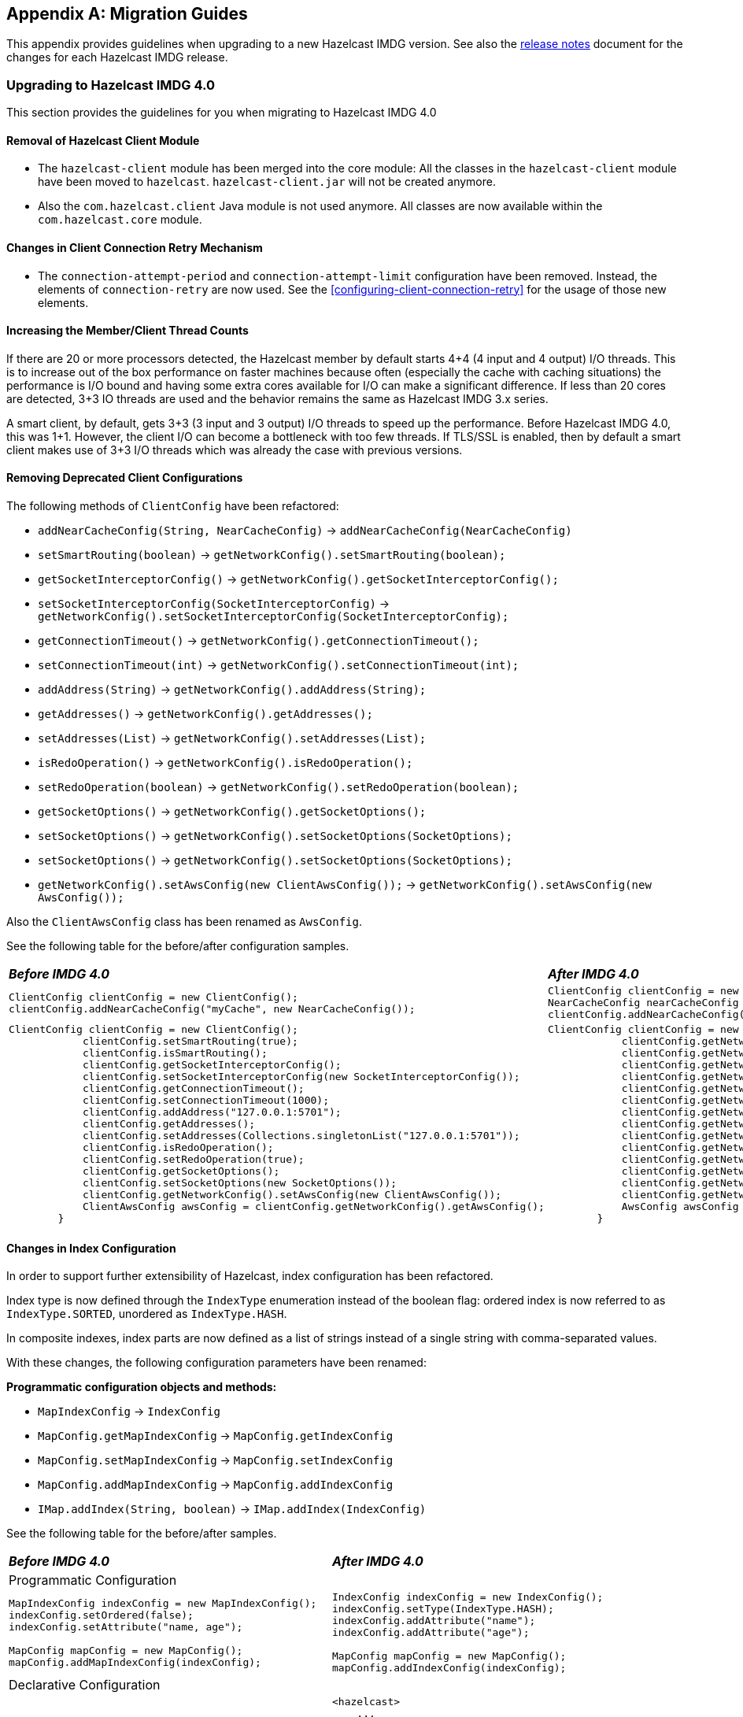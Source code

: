 
[appendix]
== Migration Guides

This appendix provides guidelines when upgrading to a new Hazelcast IMDG version.
See also the link:https://docs.hazelcast.org/docs/rn/index.html[release notes^] document
for the changes for each Hazelcast IMDG release.

=== Upgrading to Hazelcast IMDG 4.0

This section provides the guidelines for you
when migrating to Hazelcast IMDG 4.0

==== Removal of Hazelcast Client Module

* The `hazelcast-client` module has been merged into the core module: All the classes
in the `hazelcast-client` module have been moved to `hazelcast`.
`hazelcast-client.jar` will not be created anymore.
* Also the `com.hazelcast.client` Java module is not used anymore. All classes
are now available within the `com.hazelcast.core` module.

==== Changes in Client Connection Retry Mechanism

* The `connection-attempt-period` and `connection-attempt-limit`
configuration have been removed. Instead, the elements of
`connection-retry` are now used. See the <<configuring-client-connection-retry>>
for the usage of those new elements.

==== Increasing the Member/Client Thread Counts

If there are 20 or more processors detected, the Hazelcast member
by default starts 4+4 (4 input and 4 output) I/O threads.
This is to increase out of the box performance on faster machines
because often (especially the cache with
caching situations) the performance is I/O bound and
having some extra cores available for I/O can make a significant
difference. If less than 20 cores are detected, 3+3 IO threads are used
and the behavior remains the same as Hazelcast IMDG 3.x series.

A smart client, by default, gets 3+3 (3 input and 3 output) I/O threads to
speed up the performance. Before Hazelcast IMDG 4.0, this was
1+1. However, the client I/O can become a bottleneck with too few threads.
If TLS/SSL is enabled, then by default a smart client
makes use of 3+3 I/O threads which was already the case with previous versions.

==== Removing Deprecated Client Configurations

The following methods of `ClientConfig` have been refactored:

* `addNearCacheConfig(String, NearCacheConfig)` -> `addNearCacheConfig(NearCacheConfig)`
* `setSmartRouting(boolean)` -> `getNetworkConfig().setSmartRouting(boolean);`
* `getSocketInterceptorConfig()` -> `getNetworkConfig().getSocketInterceptorConfig();`
* `setSocketInterceptorConfig(SocketInterceptorConfig)` -> `getNetworkConfig().setSocketInterceptorConfig(SocketInterceptorConfig);`
* `getConnectionTimeout()` -> `getNetworkConfig().getConnectionTimeout();`
* `setConnectionTimeout(int)` -> `getNetworkConfig().setConnectionTimeout(int);`
* `addAddress(String)` -> `getNetworkConfig().addAddress(String);`
* `getAddresses()` -> `getNetworkConfig().getAddresses();`
* `setAddresses(List)` -> `getNetworkConfig().setAddresses(List);`
* `isRedoOperation()` -> `getNetworkConfig().isRedoOperation();`
* `setRedoOperation(boolean)` -> `getNetworkConfig().setRedoOperation(boolean);`
* `getSocketOptions()` -> `getNetworkConfig().getSocketOptions();`
* `setSocketOptions()` -> `getNetworkConfig().setSocketOptions(SocketOptions);`
* `setSocketOptions()` -> `getNetworkConfig().setSocketOptions(SocketOptions);`
* `getNetworkConfig().setAwsConfig(new ClientAwsConfig());` -> `getNetworkConfig().setAwsConfig(new AwsConfig());`

Also the `ClientAwsConfig` class has been renamed as `AwsConfig`.

See the following table for the before/after configuration samples.

[cols="1a,1a"]
|===

| *_Before IMDG 4.0_* | *_After IMDG 4.0_*

|

[source,java,options="nowrap"]
----
ClientConfig clientConfig = new ClientConfig();
clientConfig.addNearCacheConfig("myCache", new NearCacheConfig());
----

|

[source,java,options="nowrap"]
----
ClientConfig clientConfig = new ClientConfig();
NearCacheConfig nearCacheConfig = new NearCacheConfig("myCache");
clientConfig.addNearCacheConfig(nearCacheConfig);
----

|

[source,java,options="nowrap"]
----
ClientConfig clientConfig = new ClientConfig();
            clientConfig.setSmartRouting(true);
            clientConfig.isSmartRouting();
            clientConfig.getSocketInterceptorConfig();
            clientConfig.setSocketInterceptorConfig(new SocketInterceptorConfig());
            clientConfig.getConnectionTimeout();
            clientConfig.setConnectionTimeout(1000);
            clientConfig.addAddress("127.0.0.1:5701");
            clientConfig.getAddresses();
            clientConfig.setAddresses(Collections.singletonList("127.0.0.1:5701"));
            clientConfig.isRedoOperation();
            clientConfig.setRedoOperation(true);
            clientConfig.getSocketOptions();
            clientConfig.setSocketOptions(new SocketOptions());
            clientConfig.getNetworkConfig().setAwsConfig(new ClientAwsConfig());
            ClientAwsConfig awsConfig = clientConfig.getNetworkConfig().getAwsConfig();
        }
----

|

[source,java,options="nowrap"]
----
ClientConfig clientConfig = new ClientConfig();
            clientConfig.getNetworkConfig().setSmartRouting(true);
            clientConfig.getNetworkConfig().isSmartRouting();
            clientConfig.getNetworkConfig().getSocketInterceptorConfig();
            clientConfig.getNetworkConfig().setSocketInterceptorConfig(new SocketInterceptorConfig());
            clientConfig.getNetworkConfig().getConnectionTimeout();
            clientConfig.getNetworkConfig().setConnectionTimeout(1000);
            clientConfig.getNetworkConfig().addAddress("127.0.0.1:5701");
            clientConfig.getNetworkConfig().getAddresses();
            clientConfig.getNetworkConfig().setAddresses(Collections.singletonList("127.0.0.1:5701"));
            clientConfig.getNetworkConfig().isRedoOperation();
            clientConfig.getNetworkConfig().setRedoOperation(true);
            clientConfig.getNetworkConfig().getSocketOptions();
            clientConfig.getNetworkConfig().setSocketOptions(new SocketOptions());
            clientConfig.getNetworkConfig().setAwsConfig(new AwsConfig());
            AwsConfig awsConfig = clientConfig.getNetworkConfig().getAwsConfig();
        }
----

|===

==== Changes in Index Configuration

In order to support further extensibility of Hazelcast,
index configuration has been refactored.

Index type is now defined through the `IndexType` enumeration
instead of the boolean flag: ordered index is now referred to as
`IndexType.SORTED`, unordered as `IndexType.HASH`.

In composite indexes, index parts are now defined as
a list of strings instead of a single string with comma-separated values.

With these changes, the following configuration parameters
have been renamed:

**Programmatic configuration objects and methods:**

* `MapIndexConfig` -> `IndexConfig`
* `MapConfig.getMapIndexConfig` -> `MapConfig.getIndexConfig`
* `MapConfig.setMapIndexConfig` -> `MapConfig.setIndexConfig`
* `MapConfig.addMapIndexConfig` -> `MapConfig.addIndexConfig`
* `IMap.addIndex(String, boolean)` -> `IMap.addIndex(IndexConfig)`


See the following table for the before/after samples.

[cols="1a,1a"]
|===

| *_Before IMDG 4.0_* | *_After IMDG 4.0_*


2+|Programmatic Configuration

|

[source,java,options="nowrap"]
----
MapIndexConfig indexConfig = new MapIndexConfig();
indexConfig.setOrdered(false);
indexConfig.setAttribute("name, age");

MapConfig mapConfig = new MapConfig();
mapConfig.addMapIndexConfig(indexConfig);
----

|

[source,java,options="nowrap"]
----
IndexConfig indexConfig = new IndexConfig();
indexConfig.setType(IndexType.HASH);
indexConfig.addAttribute("name");
indexConfig.addAttribute("age");

MapConfig mapConfig = new MapConfig();
mapConfig.addIndexConfig(indexConfig);
----

2+|Declarative Configuration

|

[source,xml,options="nowrap"]
----
<hazelcast>
    ...
    <map name="person">
        <indexes>
            <index ordered="false">name, age</index>
        </indexes>
    </map>
    ...
</hazelcast>
----

|

[source,xml,options="nowrap"]
----
<hazelcast>
    ...
    <map name="person">
        <indexes>
            <index type="HASH">
                <attributes>
                    <attribute>name</attribute>
                    <attribute>age</attribute>
                </attributes>
            </index>
        </indexes>
    </map>
    ...
</hazelcast>

2+|Dynamic Index Create

|

[source,java,options="nowrap"]
----
IMap map;

map.addIndex("name, age", false);
----

|

[source,java,options="nowrap"]
----
IMap map;

map.addIndex(new IndexConfig(IndexType.HASH, "name", "age"));
----
|===

==== Changes in Custom Attributes

<<custom-attributes, Custom attributes>> are referenced in
predicates, queries and indexes. Some improvements have been
performed in Hazelcast's query engine and one of the results
is the change in custom attribute configurations.

With this change, the following configuration parameters
have been renamed:

**Declarative configuration elements:**

* `extractor` -> `extractor-class-name`

**Programmatic configuration objects and methods:**

* `MapAttributeConfig` -> `AttributeConfig`
* `setExtractor()` -> `setExtractorClassName()`
* `addMapAttributeConfig()` -> `addAttributeConfig()`


See the following table for the before/after samples.

[cols="1a,1a"]
|===

| *_Before IMDG 4.0_* | *_After IMDG 4.0_*

2+|Programmatic Configuration

|

[source,java,options="nowrap"]
----
MapAttributeConfig attributeConfig = new MapAttributeConfig();
attributeConfig.setName("currency");
attributeConfig.setExtractor("com.bank.CurrencyExtractor");

MapConfig mapConfig = new MapConfig();
mapConfig.addMapAttributeConfig(attributeConfig);
----

|

[source,java,options="nowrap"]
----
AttributeConfig attributeConfig = new AttributeConfig();
attributeConfig.setName("currency");
attributeConfig.setExtractorClassName("com.bank.CurrencyExtractor");

MapConfig mapConfig = new MapConfig();
mapConfig.addAttributeConfig(attributeConfig);
----

2+|Declarative Configuration

|

[source,xml,options="nowrap"]
----
<hazelcast>
    ...
    <map name="trades">
        <attributes>
            <attribute extractor="com.bank.CurrencyExtractor">currency</attribute>
        </attributes>
    </map>
    ...
</hazelcast>
----

|

[source,xml,options="nowrap"]
----
<hazelcast>
    ...
    <map name="trades">
        <attributes>
            <attribute extractor-class-name="com.bank.CurrencyExtractor">currency</attribute>
        </attributes>
    </map>
    ...
</hazelcast>
----
|===


Also, some custom query attribute classes were previously abstract classes
with one abstract method. They have been converted into functional interfaces:

* `ValueCallback`
* `ValueExtractor`

[cols="1a,1a"]
|===

| *_Before IMDG 4.0_* | *_After IMDG 4.0_*

|

[source,java,options="nowrap"]
----
public static class PortableNameExtractor extends ValueExtractor<ValueReader, Object> {
    @Override
    public void extract(ValueReader target, Object argument, ValueCollector collector) {
        target.read("name", new ValueCallback<Object>() {
            @Override
            public void onResult(Object value) {
                collector.addObject(value);
            }
        });
    }
}
----

|

[source,java,options="nowrap"]
----
public static class PortableNameExtractor implements ValueExtractor<ValueReader, Object> {
    @Override
    public void extract(ValueReader target, Object argument, ValueCollector collector) {
        target.read("name", (ValueCallback) value -> collector.addObject(value));
    }
}
----
|===

==== Removal of MapReduce

MapReduce API has been removed, which was deprecated
since Hazelcast IMDG 3.8. Instead, you can use the
<<fast-aggregations>> on top of Query infrastructure and the
link:https://docs.hazelcast.org/docs/jet/latest/manual/[Hazelcast Jet^]
distributed computing platform as its successors and replacements.

See the following table for the before(MapReduce)/after(Hazelcast Jet)
word count sample.

[cols="1a,1a"]
|===

| *_Before IMDG 4.0 (MapReduce)_* | *_After IMDG 4.0 (Hazelcast Jet)_*

|

[source,java,options="nowrap"]
----
JobTracker tracker = hazelcastInstance.getJobTracker("default");

IMap<String, String> map = hazelcastInstance.getMap(MAP_NAME);
KeyValueSource<String, String> source = KeyValueSource.fromMap(map);

Job<String, String> job = tracker.newJob(source);
ICompletableFuture<Map<String, Integer>> future = job
           .mapper(new TokenizerMapper())
           .combiner(new WordcountCombinerFactory())
           .reducer(new WordcountReducerFactory())
           .submit();

     System.out.println(ToStringPrettyfier.toString(future.get()));
----

|

[source,java,options="nowrap"]
----
JobTracker t = hz.getJobTracker("word-count");
IMap<Long, String> documents = hz.getMap("documents");
LongSumAggregation<String, String> aggr = new LongSumAggregation<>();
Map<String, Long> counts =
        t.newJob(KeyValueSource.fromMap(documents))
         .mapper((Long x, String document, Context<String, Long> ctx) ->
                 Stream.of(document.toLowerCase().split("\\W+"))
                       .filter(w -> !w.isEmpty())
                       .forEach(w -> ctx.emit(w, 1L)))
         .combiner(aggr.getCombinerFactory())
         .reducer(aggr.getReducerFactory())
         .submit()
         .get();
----
|===

See the link:https://github.com/hazelcast/hazelcast-jet-code-samples/tree/master/core-api/wordcount-core-api[Jet Code Samples^] for a full insight.

==== Refactoring of Migration Listener

The `MigrationListener` API has been refactored.
With this change, an event is published when a new
migration process starts and another event when migration
is completed. These events include statistics
about the migration process including the start time,
planned migration count, completed migration count, etc.

Additionally, a migration event is published on each replica
migration, both for primary and backup replica migrations.
This event includes the partition ID, replica index and
migration progress statistics.

Before IMDG 4.0, the following were the events listened by
`MigrationListener`:

* `migrationStarted`
* `migrationCompleted`
* `migrationFailed`

After IMDG 4.0, we have the following events instead:

* `migrationStarted`
* `migrationFinished`
* `replicaMigrationCompleted`
* `replicaMigrationFailed`

See the following table for the before/after samples.

[cols="1a,1a"]
|===

| *_Before IMDG 4.0_* | *_After IMDG 4.0_*

|

[source,java,options="nowrap"]
----
import com.hazelcast.core.MigrationEvent;
import com.hazelcast.core.MigrationListener;

public class ClusterMigrationListener implements MigrationListener {
    @Override
    public void migrationStarted(MigrationEvent migrationEvent) {
        System.err.println("Started: " + migrationEvent);
    }
    @Override
    public void migrationCompleted(MigrationEvent migrationEvent) {
        System.err.println("Completed: " + migrationEvent);
    }
    @Override
    public void migrationFailed(MigrationEvent migrationEvent) {
        System.err.println("Failed: " + migrationEvent);
    }
}
----

|

[source,java,options="nowrap"]
----
import com.hazelcast.partition.MigrationListener;
import com.hazelcast.partition.MigrationState;
import com.hazelcast.partition.ReplicaMigrationEvent;

public class ClusterMigrationListener implements MigrationListener {

    @Override
    public void migrationStarted(MigrationState state) {
        System.out.println("Migration Started: " + state);
    }

    @Override
    public void migrationFinished(MigrationState state) {
        System.out.println("Migration Finished: " + state);
    }

    @Override
    public void replicaMigrationCompleted(ReplicaMigrationEvent event) {
        System.out.println("Replica Migration Completed: " + event);
    }

    @Override
    public void replicaMigrationFailed(ReplicaMigrationEvent event) {
        System.out.println("Replica Migration Failed: " + event);
    }
}
----
|===

==== Defaulting to OpenSSL

Hazelcast IMDG defaults to use OpenSSL when:

* when you use <<tlsssl, TLS/SSL>> and Hazelcast IMDG detects some <<integrating-openssl-boringssl, OpenSSL>> capabilities
* the Java version is less than 11
* no explicit <<configuring-hazelcast-for-openssl, SSLEngineFactory>> is configured.

==== Changes in the Security Configurations

===== Replacing `group` by Simple Cluster Name Configuration

Both the client and member configurations have the `GroupConfig` (or `<group>` in XML) replaced
by a simple  cluster name configuration. The password part from the `GroupConfig` which
was already deprecated is removed now.

See the following table for the before/after sample configurations.

[cols="1a,1a"]
|===

| *_Before IMDG 4.0_* | *_After IMDG 4.0_*

|

[source,xml,options="nowrap"]
----
<hazelcast>
    <group>
        <name>dev</name>
        <password>dev-pass</password>
    </group>
</hazelcast>
----

|

[source,xml,options="nowrap"]
----
<hazelcast>
    <cluster-name>dev</cluster-name>
</hazelcast>
----
|===

===== Member Authentication and Identity Configuration

Hazelcast IMDG 4.0 replaces the `<member-credentials-factory>`, `<member-login-modules>` and
`<client-login-modules>` configuration by references to security realms.
The security realms is a new abstraction in the security configuration of Hazelcast members.
It defines the security configuration independently on the configuration
part where the security is used. The component requesting security just references
the security realm name.

See the following table for the before/after sample configurations.

[cols="1a,1a"]
|===

| *_Before IMDG 4.0_* | *_After IMDG 4.0_*

|

[source,xml,options="nowrap"]
----
<security enabled="true">
    <member-credentials-factory class-name="com.hazelcast.examples.MyCredentialsFactory">
        <properties>
            <property name="property">value</property>
        </properties>
    </member-credentials-factory>
    <member-login-modules>
        <login-module class-name="com.hazelcast.examples.MyRequiredLoginModule" usage="REQUIRED">
            <properties>
                <property name="property">value</property>
            </properties>
        </login-module>
    </member-login-modules>
    <client-login-modules>
        <login-module class-name="com.hazelcast.examples.MyRequiredLoginModule" usage="REQUIRED">
            <properties>
                <property name="property">value</property>
            </properties>
        </login-module>
    </client-login-modules>
</security>
----

|

[source,xml,options="nowrap"]
----
<security enabled="true">
    <realms>
        <realm name="realm1">
            <authentication>
                <jaas>
                    <login-module class-name="com.hazelcast.examples.MyRequiredLoginModule" usage="REQUIRED">
                        <properties>
                            <property name="property">value</property>
                        </properties>
                    </login-module>
                </jaas>
            </authentication>
            <identity>
                <credentials-factory class-name="com.hazelcast.examples.MyCredentialsFactory">
                    <properties>
                        <property name="property">value</property>
                    </properties>
                </credentials-factory>
            </identity>
        </realm>
    </realms>
    <member-authentication realm="realm1"/>
    <client-authentication realm="realm1"/>
</security>
----
|===

===== Client Identity Configuration

The `<credentials>` configuration is not supported
anymore in the client security configuration.
Existing `<credentials-factory>` configuration allows
to fully replace the credentials as it is more flexible.
There are also new `<username-password>` and `<token>`
configuration elements which simplify the migration.

See the following table for the before/after sample configurations.

[cols="1a,1a"]
|===

| *_Before IMDG 4.0_* | *_After IMDG 4.0_*

|

[source,xml,options="nowrap"]
----
<security>
    <credentials>com.acme.security.JohnDoeCredentials</credentials>
</security>
----

|

[source,xml,options="nowrap"]
----
<security>
    <username-password username="johndoe" password="s3crEt"/>
</security>
----
|===

==== JAAS Authentication Cleanups

===== Introducing New Principal Types

The `ClusterPrincipal` class representing an authenticated user within the JAAS Subject
has been replaced by three different principal types:

* `ClusterIdentityPrincipal`
* `ClusterRolePrincipal`
* `ClusterEndpointPrincipal`

All these new principal types share the `HazelcastPrincipal` interface so
it is simple to get or remove them all from the subject.

With this change, the `Credentials` object is not referenced from
the principals anymore.

Also, `DefaultPermissionPolicy` which was consuming `ClusterPrincipal`
and also reading the endpoint address from it works with the new
`ClusterRolePrincipals` and `ClusterEndpointPrincipals` principal types.

See the following table for the before/after sample `IPermissionPolicy` implementations.

[cols="1a,1a"]
|===

| *_Before IMDG 4.0_* | *_After IMDG 4.0_*

|

[source,java,options="nowrap"]
----
public PermissionCollection getPermissions(Subject subject, Class<? extends Permission> type) {
    PermissionCollection collection = ...;
    for (ClusterPrincipal principal : subject.getPrincipals(ClusterPrincipal.class)) {
      String endpoint = principal.getEndpoint();
      String principalName = principal.getPrincipal();
      addPermissionsToPrincipal(collection, principalName, endpoint);
    }
    return collection;
}
----

|

[source,java,options="nowrap"]
----
public PermissionCollection getPermissions(Subject subject, Class<? extends Permission> type) {
    PermissionCollection collection = ...;
    Set<ClusterEndpointPrincipal> endpointPrincipals = subject.getPrincipals(ClusterEndpointPrincipal.class);
    String endpoint = endpointIterator.hasNext() ? endpointIterator.next().getName() : null;
    for (ClusterRolePrincipal rolePrincipal : subject.getPrincipals(ClusterRolePrincipal.class)) {
        String role = rolePrincipal.getName();
        addPermissionsToPrincipal(collection, role, endpoint);
    }
    return collection;
}
----
|===

===== Changes in ClusterLoginModule

`ClusterLoginModule` in Hazelcast IMDG 3.x contained four
abstract methods to alter the behavior of `LoginModule`:

* `onLogin`
* `onCommit`
* `onAbort`
* `onLogout`

The login module was retrieving `Credentials` and
using it to create the `ClusterPrincipal` back then.

In Hazelcast IMDG 4.0, only `onLogin` is abstract.
Others now have empty implementations. The login module creates
`ClusterEndpointPrincipal` automatically and adds it to the `Subject`.

The `getName()` abstract method has been added. It is used for
constructing `ClusterIdentityPrincipal`. The `addRole(String)` method
can be called by the child implementations to add `ClusterRolePrincipals`
with the given name.

Also, `ClusterLoginModule` introduces three login module options (boolean),
which allows skipping principals of a given type to the JAAS `Subject`.
It allows, for instance, to have just one `ClusterIdentityPrincipal`
in the `Subject` even if there are more login modules in the chain. These
options are:

* `skipIdentity`
* `skipRole`
* `skipEndpoint`.

See the following table for the before/after sample implementations.

[cols="1a,1a"]
|===

| *_Before IMDG 4.0_* | *_After IMDG 4.0_*

|

[source,java,options="nowrap"]
----
// Adds a single "foo" ClusterPrincipal to the JAAS Subject if credentials match.
public class TestLoginModule extends ClusterLoginModule {

    @Override
    public boolean onLogin() throws LoginException {
        UsernamePasswordCredentials usernamePasswordCredentials = (UsernamePasswordCredentials) credentials;
        if ("foo".equals(usernamePasswordCredentials.getUsername())
                && "bar".equals(usernamePasswordCredentials.getPassword())) {
            // the "foo" principal is added
            return true;
        }
        throw new FailedLoginException("Username or password doesn't match expected value.");
    }

    @Override
    public boolean onCommit() {
        return loginSucceeded;
    }

    @Override
    protected boolean onAbort() {
        return true;
    }

    @Override
    protected boolean onLogout() {
        return true;
    }
}
----

|

[source,java,options="nowrap"]
----
// Adds 3 principals to the JAAS Subject if credentials match:
// ClusterIdentityPrincipal "foo", ClusterRolePrincipal "admin" and a ClusterEndpointPrincipal
public class TestLoginModule extends ClusterLoginModule {

    private String name;

    @Override
    public boolean onLogin() throws LoginException {
        NameCallback ncb = new NameCallback("");
        PasswordCallback pcb = new PasswordCallback("", false);
        try {
            callbackHandler.handle(new Callback[] { ncb, pcb });
        } catch (IOException \| UnsupportedCallbackException e) {
            throw new LoginException("Unable to handle credentials");
        }
        name = credentials.getName();
        if ("foo".equals(name)
                && Arrays.equals("bar".toCharArray(), pcb.getPassword())) {
            addRole("admin");
            return true;
        }
        throw new FailedLoginException("Username or password doesn't match expected value.");
    }

    @Override
    protected String getName() {
        return name;
    }
}
----
|===

===== Changes in Credentials for Client Protocol

In Hazelcast IMDG 3.x, the custom credentials coming through
the client protocol was always automatically deserialized. To
avoid this, the `Credentials` interface has been redesigned in
Hazelcast IMDG 4.0 to contain only the `getName()`
(renamed from `getPrincipal()`) method.
The endpoint handling has been moved out of the interface.

Now, `Credentials` has two new subinterfaces:

* `PasswordCredentials`: The existing `UsernamePasswordCredentials` class
is the default implementation.
* `TokenCredentials`: The new `SimpleTokenCredentials` class has been introduced
to implement it.

`TokenCredentials` is just a holder for byte array, and
the authentication implementations themselves, i.e., custom `LoginModules`,
are responsible for the data deserialization when needed.

The data from client authentication message is not deserialized by Hazelcast members
anymore. For standard authentication, `UsernamePasswordCredentials` is constructed.
For custom authentication, `SimpleTokenCredentials` is constructed.
If the original `Credentials` object is not a `PasswordCredentials`
or `TokenCredentials` instance, then it can be deserialized manually.
However, the deserialization during authentication remains a dangerous
operation and should be avoided.

See the following table for the before/after sample implementations.

[cols="1a,1a"]
|===

| *_Before IMDG 4.0_* | *_After IMDG 4.0_*

|

[source,java,options="nowrap"]
----
// login module already gets a deserialized credentials object
public boolean onLogin() throws LoginException {
    if (credentials == null \|\| !(credentials instanceof CustomCredentials)) {
        throw new FailedLoginException("No valid CustomCredentials found");
    }
    CustomCredentials custom = (CustomCredentials) credentials;
    if (!verify(custom.getJsonToken())) {
      throw new FailedLoginException("JSON token is not valid.");
    }
    return true;
}
----

|

[source,java,options="nowrap"]
----
// login module can ask for credentials, but it gets just a byte array "token"
// wrapped in the SimpleTokenCredentials instance
public boolean onLogin() throws LoginException {
    CredentialsCallback cc = new CredentialsCallback();
    try {
        callbackHandler.handle(new Callback[] { cc });
    } catch (IOException | UnsupportedCallbackException e) {
        throw new FailedLoginException("Unable to retrieve credentials. " + e.getMessage());
    }
    Credentials creds = cc.getCredentials();
    if (creds == null \|\| !(creds instanceof TokenCredentials)) {
        throw new FailedLoginException("No valid TokenCredentials found");
    }
    TokenCredentials tokenCreds = (TokenCredentials) creds;
    if (!verify(new String(tokenCreds.getToken()))) {
      throw new FailedLoginException("JSON token is not valid.");
    }
    return true;
}
----
|===


NOTE: `Credentials` serialization and deserialization in the member protocol
has not been changed.

===== Changes in JAAS Callbacks

In Hazelcast IMDG 3.x, the `CallbackHandler` implementation `ClusterCallbackHandler`
was only able to work with Hazelcast's `CredentialsCallback`.
In Hazelcast IMDG 4.0, it also works with the standard Java Callback implementations
`NameCallback` and `PasswordCallback`.

`DefaultLoginModule` was using the login module options to retrieve the
member's `Config` object. Now, custom `Callback` types have been
implemented which can be used to retrieve additional data required for
the authentication.

List of the supported ``Callback``s in Hazelcast IMDG 4.0:

* `javax.security.auth.callback.NameCallback`
* `javax.security.auth.callback.PasswordCallback`
* `com.hazelcast.security.CredentialsCallback` (provides access to the incoming `Credentials` instance)
* `com.hazelcast.security.EndpointCallback` (allows retrieving the remote host address, it's a replacement for `Credentials.getEndpoint()` in Hazelcast IMDG 3.x)
* `com.hazelcast.security.ConfigCallback` (allows retrieving member's `Config` object)
* `com.hazelcast.security.SerializationServiceCallback` (provides access to Hazelcast `SerializationService`)
* `com.hazelcast.security.ClusterNameCallback` (provides access to Hazelcast cluster name sent by the connecting party)

==== Renaming Quorum as Split Brain Protection

Both in the API/code samples and documentation, the term "quorum" has been
replaced by "split-brain protection".

With this change, the following configuration parameters
have been renamed:

**Declarative configuration elements:**

* `quorum` -> `split-brain-protection`
* `quorum-size` -> `minimum-cluster-size`
* `quorum-ref` ->  `split-brain-protection-ref`
* `quorum-type` -> `protect-on`
* `probabilistic-quorum` -> `probabilistic-split-brain-protection`
* `recently-active-quorum` -> `recently-active-split-brain-protection`
* `quorum-function-class-name` -> `split-brain-protection-function-class-name`
* `quorum-listeners` -> `split-brain-protection-listeners`

**Programmatic configuration objects and methods:**

* `QuorumConfig` -> `SplitBrainProtectionConfig`
* `QuorumConfig.setSize()` -> `SplitBrainProtectionConfig.setMinimumClusterSize()`
* `QuorumConfig.setType()` -> `SplitBrainProtectionConfig.setProtectOn()`
* `QuorumListenerConfig` -> `SplitBrainProtectionListenerConfig`
* `QuorumEvent` -> `SplitBrainProtectionEvent`
* `QuorumService` -> `SplitBrainProtectionService`
* `QuorumService.getQuorum()` -> `SplitBrainProtectionService.getSplitBrainProtection()`
* `isPresent()` -> `hasMinimumSize()`
* `setQuorumName()` -> `setSplitBrainProtectionName()`
* `addQuorumConfig()` -> `addSplitBrainProtectionConfig()`
* `newProbabilisticQuorumConfigBuilder()` -> `newProbabilisticSplitBrainProtectionConfigBuilder()`
* `newRecentlyActiveQuorumConfigBuilder()` -> `newRecentlyActiveSplitBrainProtectionConfigBuilder()`

See the following table for a before/after sample.

[cols="1a,1a"]
|===

| *_Before IMDG 4.0_* | *_After IMDG 4.0_*

|

[source,xml,options="nowrap"]
----
<hazelcast>
    ...
    <quorum name="quorumRuleWithFourMembers" enabled="true">
        <quorum-size>4</quorum-size>
    </quorum>
    <map name="default">
        <quorum-ref>quorumRuleWithFourMembers</quorum-ref>
    </map>
    ...
</hazelcast>
----

|

[source,xml,options="nowrap"]
----
<hazelcast>
    ...
    <split-brain-protection name="splitBrainProtectionRuleWithFourMembers" enabled="true">
        <minimum-cluster-size>4</minimum-cluster-size>
    </split-brain-protection>
    <map name="default">
        <split-brain-protection-ref>splitBrainProtectionRuleWithFourMembers</split-brain-protection-ref>
    </map>
    ...
</hazelcast>
----
|===

==== Renaming getID to getClassId in IdentifiedDataSerializable

The `getId()` method of the `IdentifiedDataSerializable` interface
is a method with a common name, meaning a naming conflict would happen frequently.
For example, database entities also have a `getId()` method.
Therefore, it has been renamed as `getClassId()`.

See the following table showing the interface code before and after IMDG 4.0.

[cols="1a,1a"]
|===

| *_Before IMDG 4.0_* | *_After IMDG 4.0_*

|

[source,java,options="nowrap"]
----
package com.hazelcast.nio.serialization;

public interface IdentifiedDataSerializable extends DataSerializable {

    int getFactoryId();

    int getId();
}
----

|

[source,java,options="nowrap"]
----
package com.hazelcast.nio.serialization;

public interface IdentifiedDataSerializable extends DataSerializable {

    int getFactoryId();

    int getClassId();
}

----
|===

==== Renaming `group-name` as `cluster-name`

The `group` configuration element has been renamed
as `cluster`.

See the following table showing before/after samples.

[cols="1a,1a"]
|===

| *_Before IMDG 4.0_* | *_After IMDG 4.0_*

|

[source,java,options="nowrap"]
----
Config config = new Config();
config.getGroupConfig().setName( "production" );
----

|

[source,java,options="nowrap"]
----
Config config = new Config();
config.getClusterName( "production" );
----
|===


==== Introducing Lambda Friendly Interfaces

===== Entry Processor

The `EntryBackupProcessor` interface has been removed in favor
of `EntryProcessor` which now defines how the entries will be processed
both on the primary and the backup replicas.

Because of this, the `AbstractEntryProcessor` interface has been removed.
This should make writing entry processors more lambda friendly.

[cols="1a,1a"]
|===

| *_Before IMDG 4.0_* | *_After IMDG 4.0_*

|

[source,java]
----
        map.executeOnKey(key, new AbstractEntryProcessor<Integer, Employee>() {

            @Override
            public Object process(Map.Entry<Integer, Employee> entry) {
                Employee employee = entry.getValue();
                if (employee == null) {
                    employee = new Employee();
                }
                employee.setSalary(value);
                entry.setValue(employee);
                return null;
            }
        });
----

|

[source,java]
----
map.executeOnKey(key,
        entry -> {
            Employee employee = entry.getValue();
            if (employee == null) {
                employee = new Employee();
            }
            employee.setSalary(value);
            entry.setValue(employee);
            return null;
        });
----
|===

This should cover most cases. If you need to define a custom
backup entry processor, you can override the `EntryProcessor#getBackupProcessor` method.

[source,java,options="nowrap"]
----
map.executeOnKey(key, new EntryProcessor<Object, Object, Object>() {
    @Override
    public Object process(Entry<Object, Object> entry) {
        // process primary entry
    }

    private Object processBackupEntry(Entry<Object, Object> backupEntry) {
        // process backup entry
    }

    @Nullable
    @Override
    public EntryProcessor<Object, Object, Object> getBackupProcessor() {
        return this::processBackupEntry;
    }
});
----

===== Functional and Serializable Interfaces

Introduces interfaces with single abstract method which declares a
checked exception. The interfaces are also `Serializable` and can be
readily used when providing a lambda which is then serialized.

The `Projection` class was an abstract interface for historical reasons.
It has been turned into a functional interface so it's more lambda-friendly.

See the following table for the before/after sample implementations.

[cols="1a,1a"]
|===

| *_Before IMDG 4.0_* | *_After IMDG 4.0_*

|

[source,java,options="nowrap"]
----
Collection<String> keys = map.project(new Projection<Entry<String, Double>, String>() {
    @Override
    public String transform(Entry<String, Double> input) {
        return input.getKey();
    }
});
----

|

[source,java,options="nowrap"]
----
Collection<String> keys = map.project(Entry::getKey);
----
|===

==== Expanding Nullable/Nonnull Annotations

The APIs of the distributed data structures have been made cleaner
by adding `Nullable` and `Nonnull` annotations, and
their API documentation have been improved:

* Now, it is obvious when looking at the API where `null` is allowed and
where it is not.
* Some methods were throwing `NullPointerException` while others were throwing
`IllegalArgumentException`. Now the behavior is aligned and an unexpected `null`
argument results in a `NullPointerException` being thrown.
* Some methods actually allowed `null` but there was no indication that they did.
* A method when used on the member would accept `null` and have some behavior
accordingly while, on the client, the method would throw a `NullPointerException`.
Now, the behavior of the member and client have been aligned.

The data structures and interfaces enhanced in this sense are listed below:

* `IQueue`, `ISet`, `IList`
* `IMap`, `MultiMap`, `ReplicatedMap`
* `Cluster`
* `ITopic`
* `Ringbuffer`
* `ScheduledExecutor`

==== Removal of ICompletableFuture

In Hazelcast IMDG 3.x series, `com.hazelcast.core.ICompletableFuture` was
introduced to enable reactive programming style. `ICompletableFuture` was
intended as a temporary, JDK 6 compatible replacement for `java.util.concurrent.CompletableFuture`
that was introduced in Java 8. Since Hazelcast 4.0 requires Java 8, the user-facing
asynchronous Hazelcast API methods now have their return type changed from
`ICompletableFuture` to Java 8's `java.util.concurrent.CompletionStage`.

Dependent computation stages registered using default async methods which do not
accept an explicit `Executor` argument (such as `thenAcceptAsync`, `whenCompleteAsync` etc)
are executed by the `java.util.concurrent.ForkJoinPool#commonPool()` (unless it does not
support a parallelism level of at least two, in which case, a new `Thread` is created to
run each task).

See the following table for the before/after samples.

[cols="1a,1a"]
|===

| *_Before IMDG 4.0_* | *_After IMDG 4.0_*

|

[source,java,options="nowrap"]
----
import com.hazelcast.core.ExecutionCallback;
import com.hazelcast.core.Hazelcast;
import com.hazelcast.core.HazelcastInstance;
import com.hazelcast.core.IMap;

public class Main {

    public static void main(String[] args) {
        HazelcastInstance hazelcastInstance = Hazelcast.newHazelcastInstance();
        IMap<Integer, String> map = hazelcastInstance.getMap("map");

        map.putAsync(1, "one").andThen(new ExecutionCallback<String>() {
            @Override
            public void onResponse(String response) {
                map.getAsync(1).andThen(new ExecutionCallback<String>() {
                    @Override
                    public void onResponse(String response) {
                        System.out.println("Value of 1 is " + response);
                    }

                    @Override
                    public void onFailure(Throwable t) {
                        t.printStackTrace();
                    }
                });
            }

            @Override
            public void onFailure(Throwable t) {
                t.printStackTrace();
            }
        });
    }
}
----

|

[source,java,options="nowrap"]
----
import com.hazelcast.core.Hazelcast;
import com.hazelcast.core.HazelcastInstance;
import com.hazelcast.map.IMap;

public class Main {

    public static void main(String[] args) {
        HazelcastInstance hazelcastInstance = Hazelcast.newHazelcastInstance();
        IMap<Integer, String> map = hazelcastInstance.getMap("map");

        map.putAsync(1, "one").whenCompleteAsync((response, throwable) -> {
            if (throwable == null) {
                map.getAsync(1).thenAcceptAsync(v -> {
                    System.out.println("Value of 1 is " + v);
                });
            } else {
                throwable.printStackTrace();
            }
        });
    }
}
----
|===



==== WAN Replication Configuration Changes

Previously, Configuring WAN replication was problematic:

* You needed to specify the fully qualified class name of the WAN implementation that should be used.
In most cases, this was the built-in Hazelcast IMDG Enterprise Edition (EE) implementation.
* There were various configuration options, some of which were present as Java class instance fields
or XML child nodes and attributes while others were present in a properties list. The issue with
the property list is that there was no checking for typos, no documentation and no IDE help.
* If you wanted to use a custom WAN publisher SPI implementation, some configuration options did not
make sense as they were tied to our implementation, e.g., WAN queue size.
* It was verbose.

The tag which was supposed to cover both cases, using the built-in Hazelcast EE implementation and a
custom WAN replication implementation (`wan-publisher` or `WanPublisherConfig`), has been separated into
two configuration elements/classes to be used for built-in and custom WAN publishers:

* `batch-publisher` (declarative configuration) or `WanBatchReplicationPublisherConfig` (programmatic configuration)
* `custom-publisher` (declarative configuration) or `CustomWanPublisherConfig` (programmatic configuration)

This means, if you're using the Hazelcast built-in WAN replication, the new configuration element
is `batch-publisher` or `WanBatchReplicationPublisherConfig`.
If you're using a custom WAN replication implementation, the new configuration element is
`custom-publisher` or `CustomWanPublisherConfig`.

Additionally, the group password has been removed from the configuration and now only the cluster name is checked
when connecting to the target cluster. This has been done to align the behavior with members forming a single
cluster, where members with different passwords but with the same cluster name (previously group name)
could form a cluster.

See the following tables for the before/after configuration examples.

[cols="1a,1a"]
|===

| *_Before IMDG 4.0_* | *_After IMDG 4.0_*

| The following was an example declarative configuration for a built-in `wan-publisher`:

[source,xml,options="nowrap"]
----
<wan-publisher group-name="builtInPublisher" publisher-id="builtInPublisherId">
    <class-name>com.hazelcast.enterprise.wan.impl.replication.WanBatchReplication</class-name>
    <queue-capacity>15000</queue-capacity>
    <queue-full-behavior>DISCARD_AFTER_MUTATION</queue-full-behavior>
    <initial-publisher-state>REPLICATING</initial-publisher-state>
    <wan-sync>
        <consistency-check-strategy>NONE</consistency-check-strategy>
    </wan-sync>
    <properties>
        <property name="endpoints">10.3.5.1:5701,10.3.5.2:5701</property>
        <property name="batch.size">1000</property>
        <property name="batch.max.delay.millis">2000</property>
        <property name="response.timeout.millis">60000</property>
        <property name="ack.type">ACK_ON_OPERATION_COMPLETE</property>
        <property name="snapshot.enabled">false</property>
        <property name="group.password">nyc-pass</property>
    </properties>
</wan-publisher>
----

Or, in programmatic config:

[source,java,options="nowrap"]
----
WanPublisherConfig publisherConfig = new WanPublisherConfig()
        .setGroupName("builtInPublisher")
        .setPublisherId("builtInPublisherId")
        .setClassName("com.hazelcast.enterprise.wan.impl.replication.WanBatchReplication")
        .setQueueCapacity(15000)
        .setQueueFullBehavior(WANQueueFullBehavior.DISCARD_AFTER_MUTATION)
        .setInitialPublisherState(WanPublisherState.REPLICATING);
publisherConfig.getWanSyncConfig().setConsistencyCheckStrategy(ConsistencyCheckStrategy.NONE);
Map<String, Comparable> properties = publisherConfig.getProperties();
properties.put("endpoints", "10.3.5.1:5701,10.3.5.2:5701");
properties.put("batch.size", 1000);
properties.put("batch.max.delay.millis", 2000);
properties.put("response.timeout.millis", 60000);
properties.put("ack.type", WanAcknowledgeType.ACK_ON_OPERATION_COMPLETE.toString());
properties.put("snapshot.enabled", false);
properties.put("group.password", "nyc-pass");
----

| And the following is the equivalent of the above configuration after IMDG 4.0:

[source,xml,options="nowrap"]
----
<batch-publisher>
    <cluster-name>builtInPublisher</cluster-name>
    <publisher-id>builtInPublisherId</publisher-id>
    <batch-size>1000</batch-size>
    <batch-max-delay-millis>2000</batch-max-delay-millis>
    <response-timeout-millis>60000</response-timeout-millis>
    <acknowledge-type>ACK_ON_OPERATION_COMPLETE</acknowledge-type>
    <initial-publisher-state>REPLICATING</initial-publisher-state>
    <snapshot-enabled>false</snapshot-enabled>
    <queue-full-behavior>DISCARD_AFTER_MUTATION</queue-full-behavior>
    <queue-capacity>10000</queue-capacity>
    <target-endpoints>10.3.5.1:5701,10.3.5.2:5701</target-endpoints>
    <wan-sync>
        <consistency-check-strategy>NONE</consistency-check-strategy>
    </wan-sync>
</batch-publisher>
----

Or, in programmatic config:

[source,java,options="nowrap"]
----
WanBatchReplicationPublisherConfig publisherConfig = new WanBatchReplicationPublisherConfig()
        .setClusterName("builtInPublisher")
        .setPublisherId("builtInPublisherId")
        .setClassName("com.hazelcast.enterprise.wan.impl.replication.WanBatchReplication")
        .setQueueCapacity(15000)
        .setQueueFullBehavior(WanQueueFullBehavior.DISCARD_AFTER_MUTATION)
        .setInitialPublisherState(WanPublisherState.REPLICATING)
        .setTargetEndpoints("10.3.5.1:5701,10.3.5.2:5701")
        .setBatchSize(1000)
        .setBatchMaxDelayMillis(2000)
        .setResponseTimeoutMillis(60000)
        .setAcknowledgeType(WanAcknowledgeType.ACK_ON_OPERATION_COMPLETE)
        .setSnapshotEnabled(false);
publisherConfig.getWanSyncConfig().setConsistencyCheckStrategy(ConsistencyCheckStrategy.NONE);
----
|===

[cols="1a,1a"]
|===

| *_Before IMDG 4.0_* | *_After IMDG 4.0_*

| The following was an example declarative configuration for a custom `wan-publisher`:

[source,xml,options="nowrap"]
----
<wan-publisher group-name="customWanPublisherId">
    <class-name>com.myCompany.MyImplementation</class-name>
    <properties>
        <property name="some.property">some-value</property>
        <property name="some.other.property">some-other-value</property>
    </properties>
</wan-publisher>
----

Or, in programmatic config:

[source,java,options="nowrap"]
----
WanPublisherConfig publisherConfig = new WanPublisherConfig()
        .setGroupName("customWanPublisherId")
        .setClassName("com.myCompany.MyImplementation");
Map<String, Comparable> properties = publisherConfig.getProperties();
properties.put("some.property", "some-value");
properties.put("some.other.property", "some-other-value");
----

| And the following is the equivalent of the above configuration after IMDG 4.0:

[source,xml,options="nowrap"]
----
<custom-publisher>
    <publisher-id>customPublisherId</publisher-id>
    <class-name>com.myCompany.MyImplementation</class-name>
    <properties>
        <property name="some.property">some-value</property>
        <property name="some.other.property">some-other-value</property>
    </properties>
</custom-publisher>
----

Or, in programmatic config:

[source,java,options="nowrap"]
----
CustomWanPublisherConfig publisherConfig = new CustomWanPublisherConfig()
        .setPublisherId("customWanPublisherId")
        .setClassName("com.myCompany.MyImplementation");
Map<String, Comparable> properties = publisherConfig.getProperties();
properties.put("some.property", "some-value");
properties.put("some.other.property", "some-other-value");
----
|===



==== WAN Replication SPI Changes

In IMDG 3.x series, the WAN publisher SPI allowed you to plug into the lifecycle of a map/cache entry
and replicate the updates to another system. For example, you might implement replication to
Kafka or some JMS queue or even write out map and cache event changes to a log on disk.
The SPI was not very intuitive though:

* It was not clear which interface needed to be implemented (`WanReplicationPublisher` vs. `WanReplicationEndpoint`).
* You had to implement different interfaces, depending on whether you were using Hazelcast IMDG
Open Source or Enterprise edition.
* There were cases of leaking internals which don't make sense for some custom implementations.
* There were unused methods in the public SPI.

In Hazelcast IMDG 4.0, we have provided a new and cleaner WAN publisher SPI. You only need to
implement a single interface: `com.hazelcast.wan.WanReplicationPublisher`. This implementation can
then be set in the WAN replication configuration and be used with both Hazelcast Open Source and
Enterprise editions.

==== Predicate API Cleanups

The following refactors and cleanups have been performed
on the public Predicate related API:

* Moved the following classes from the `com.hazelcast.query` package
to `com.hazelcast.query.impl.predicates`:
** `IndexAwarePredicate`
** `VisitablePredicate`
** `SqlPredicate/Parser`
** `TruePredicate`
* Moved the `FalsePredicate` and `SkipIndexPredicate` classes to
the `com.hazelcast.query.impl.predicates` package.
* Converted `PagingPredicate` and `PartitionPredicate` to interfaces
and added `PagingPredicateImpl` and `PartitionPredicateImpl` to
the `com.hazelcast.query.impl.predicate` package.
* Converted `PredicateBuilder` and `EntryObject` to interfaces (and made
`EntryObject` a nested interface in `PredicateBuilder`) and added
`PredicateBuilderImpl` to the `com.hazelcast.query.impl.predicates` package.
* The public API classes/interfaces no longer extend `IndexAwarePredicate`/
`VisitablePredicate`; this dependency has been moved to the `impl` classes.
* Introduced the new factory methods in `Predicates`:
** `newPredicateBuilder()`
** `sql()`
** `pagingPredicate()`
** `partitionPredicate()`

Consequently, the public Predicate API now provides only interfaces (`Predicate`,
`PagingPredicate` and `PartitionPredicate`) with no dependencies on any internal APIs.

==== Changing the UUID String Type to UUID

Some public APIs that return UUID strings have been changed to return UUID.
These changes include `getUuid()` method of the `Endpoint` interface,
`getTxnId()` method of the `TransactionContext` interface,
return values of the listener registrations and `registrationId` parameters for the methods
that de-register the listeners.

See the following table for the before/after sample implementations.

[cols="1a,1a"]
|===

| *_Before IMDG 4.0_* | *_After IMDG 4.0_*

|

[source,java,options="nowrap"]
----
        HazelcastInstance hazelcastInstance = Hazelcast.newHazelcastInstance();
        String registrationId = hazelcastInstance.getClientService().addClientListener(new ClientListener() {
            @Override
            public void clientConnected(Client client) {
                String clientUuid = client.getUuid();
                System.out.println("Client connected >>> " + clientUuid);
            }

            @Override
            public void clientDisconnected(Client client) {
                String clientUuid = client.getUuid();
                System.out.println("Client disconnected >>> " + clientUuid);
            }
        });
        hazelcastInstance.getClientService().removeClientListener(registrationId);
----

|

[source,java,options="nowrap"]
----
        HazelcastInstance hazelcastInstance = Hazelcast.newHazelcastInstance();
        UUID registrationId = hazelcastInstance.getClientService().addClientListener(new ClientListener() {
            @Override
            public void clientConnected(Client client) {
                UUID clientUuid = client.getUuid();
                System.out.println("Client connected >>> " + clientUuid);
            }

            @Override
            public void clientDisconnected(Client client) {
                UUID clientUuid = client.getUuid();
                System.out.println("Client disconnected >>> " + clientUuid);
            }
        });
        hazelcastInstance.getClientService().removeClientListener(registrationId);
----
|===

==== Removal of Deprecated Concurrency API Implementations

After introduction of _CP Subsystem_ in Hazelcast IMDG 3.12,
legacy implementations of the distributed concurrency APIs, e.g., `ILock` and `IAtomicLong`,
had been deprecated.
In IMDG 4.0, these deprecated implementations and additionally
`ILock` and `ICondition` interfaces are completely removed.

Differently from Hazelcast IMDG 3.12, _CP Subsystem_ received
an _unsafe_ operation mode in IMDG 4.0 which provides weaker
consistency guarantees similar to former implementations in Hazelcast IMDG 3.x series.

For more information see the <<cp-subsystem, CP Subsystem section>>.

See the following table for the before/after samples.

[cols="1a,1a"]
|===

| *_Before IMDG 4.0_* | *_After IMDG 4.0_*

|

[source,java,options="nowrap"]
----
import com.hazelcast.core.Hazelcast;
import com.hazelcast.core.HazelcastInstance;
import com.hazelcast.core.IAtomicLong;
import com.hazelcast.core.IAtomicReference;
import com.hazelcast.core.ICountDownLatch;
import com.hazelcast.core.ILock;
import com.hazelcast.core.ISemaphore;

public class Main {

    public static void main(String[] args) {
        HazelcastInstance hazelcastInstance = Hazelcast.newHazelcastInstance();

        IAtomicLong atomiclong = hazelcastInstance.getAtomicLong("atomiclong");
        atomiclong.incrementAndGet();

        IAtomicReference<String> atomicref = hazelcastInstance.getAtomicReference("atomicref");
        atomicref.set("value");

        ILock lock = hazelcastInstance.getLock("lock");
        lock.tryLock();

        ISemaphore semaphore = hazelcastInstance.getSemaphore("semaphore");
        semaphore.tryAcquire();

        ICountDownLatch latch = hazelcastInstance.getCountDownLatch("latch");
        latch.countDown();
    }
}
----

|

[source,java,options="nowrap"]
----
import com.hazelcast.core.Hazelcast;
import com.hazelcast.core.HazelcastInstance;
import com.hazelcast.cp.CPSubsystem;
import com.hazelcast.cp.IAtomicLong;
import com.hazelcast.cp.IAtomicReference;
import com.hazelcast.cp.ICountDownLatch;
import com.hazelcast.cp.ISemaphore;
import com.hazelcast.cp.lock.FencedLock;

public class Main {

    public static void main(String[] args) {
        HazelcastInstance hazelcastInstance = Hazelcast.newHazelcastInstance();
        CPSubsystem cpSubsystem = hazelcastInstance.getCPSubsystem();

        IAtomicLong atomiclong = cpSubsystem.getAtomicLong("atomiclong");
        atomiclong.incrementAndGet();

        IAtomicReference<String> atomicref = cpSubsystem.getAtomicReference("atomicref");
        atomicref.set("value");

        FencedLock lock = cpSubsystem.getLock("lock");
        lock.tryLock();

        ISemaphore semaphore = cpSubsystem.getSemaphore("semaphore");
        semaphore.tryAcquire();

        ICountDownLatch latch = cpSubsystem.getCountDownLatch("latch");
        latch.countDown();
    }
}
----
|===

==== Removal of Legacy Merge Policies

All legacy merge policies have been removed. Replacements of
legacies are under the `com.hazelcast.spi.merge` package.

These are the replacements for IMap and ICache:

_Removed IMap Merge Policies and Their Replacements_

* `com.hazelcast.map.merge.HigherHitsMapMergePolicy` -> `com.hazelcast.spi.merge.HigherHitsMergePolicy`
* `com.hazelcast.map.merge.LatestUpdateMapMergePolicy` -> `com.hazelcast.spi.merge.LatestUpdateMergePolicy`
* `com.hazelcast.map.merge.PassThroughMergePolicy` -> `com.hazelcast.spi.merge.PassThroughMergePolicy`
* `com.hazelcast.map.merge.PutIfAbsentMapMergePolicy` -> `com.hazelcast.spi.merge.PutIfAbsentMergePolicy`

_Removed ICache Merge Policies and Their Replacements_

* `com.hazelcast.cache.merge.HigherHitsCacheMergePolicy` -> `com.hazelcast.spi.merge.HigherHitsMergePolicy`
* `com.hazelcast.cache.merge.LatestAccessCacheMergePolicy` -> `com.hazelcast.spi.merge.LatestAccessMergePolicy`
* `com.hazelcast.cache.merge.PassThroughCacheMergePolicy` -> `com.hazelcast.spi.merge.PassThroughMergePolicy`
* `com.hazelcast.cache.merge.PutIfAbsentCacheMergePolicy` -> `com.hazelcast.spi.merge.PutIfAbsentMergePolicy`

Moreover, the `setMergePolicy/getMergePolicy` methods have been
removed from `MapConfig`, `ReplicatedMapConfig` and `CacheConfig`.
They have been replaced by the `setMergePolicyConfig/getMergePolicyConfig` methods.

The `merge-policy` declarative configuration element that
has been used in the older IMDG versions still can be used:

```
<merge-policy batch-size="100">LatestAccessMergePolicy</merge-policy>
```


=== Upgrading to Hazelcast IMDG 3.12.x

* **REST endpoint authentication**: The authentication to REST endpoints has been changed
in Hazelcast IMDG 3.12. Hazelcast IMDG 3.11.x checks group name and password, while 3.12 checks
just the group name when security is disabled, and it uses the client login modules when the security is enabled.
* **Upgrading Cluster Version From IMDG 3.11 to 3.12**:
For the IMDG versions before 3.12, REST API could be enabled by using the
`hazelcast.rest.enabled` system property, which is deprecated now.
IMDG 3.12 and newer versions introduce the `rest-api` configuration element
along with REST endpoint groups.
Therefore, a configuration change is needed specifically when performing
a rolling member upgrade from IMDG 3.11 to 3.12.
+
So, the steps listed in the above <<rolling-upgrade-procedure>> section
should be as follows:
+
. Shutdown the 3.11 member
. Wait until all partition migrations are completed
. Update the member with 3.12 binaries
. Update the configuration (see below)
. Start the member
+
For the 4th step ("Update the configuration"), the configuration
should be updated as follows:
+
[source,xml]
----
<hazelcast>
    ...
    <rest-api enabled="true">
        <endpoint-group name="CLUSTER_WRITE" enabled="true"/>
    </rest-api>
    ...
</hazelcast>
----
+
See the <<using-the-rest-endpoint-groups>> section for more
information.

=== Upgrading from Hazelcast IMDG 3.10.x

This section provides information to be considered when upgrading from Hazelcast IMDG 3.9.x to 3.10.x and newer.

* Starting with Hazelcast 3.10, split-brain recovery is supported for
the data structures whose in-memory format is `NATIVE`.


=== Upgrading from Hazelcast IMDG 3.9.x

This section provides information to be considered when upgrading from Hazelcast IMDG 3.9.x to 3.10.x and newer.

* The https://docs.hazelcast.org/docs/3.10/manual/html-single/#requirements-and-linuxunix-configuration[system property based configuration]
for Ping Failure Detector is deprecated. Instead, use the elements to configure it, an example of which is shown below:
+
[source,xml]
----
<hazelcast>
    <network>
    ...
        <failure-detector>
            <icmp enabled="true">
                <timeout-milliseconds>1000</timeout-milliseconds>
                <fail-fast-on-startup>true</fail-fast-on-startup>
                <interval-milliseconds>1000</interval-milliseconds>
                <max-attempts>2</max-attempts>
                <parallel-mode>true</parallel-mode>
                <ttl>255</ttl>
            </icmp>
        </failure-detector>
    </network>
    ...
</hazelcast>
----

Until Hazelcast IMDG 3.10, the configuration has been like the following:

[source,xml]
----
<hazelcast>
    ...
    <properties>
        <property name="hazelcast.icmp.enabled">true</property>
        <property name="hazelcast.icmp.parallel.mode">true</property>
        <property name="hazelcast.icmp.timeout">1000</property>
        <property name="hazelcast.icmp.max.attempts">3</property>
        <property name="hazelcast.icmp.interval">1000</property>
        <property name="hazelcast.icmp.ttl">0</property>
    </properties>
    ...
</hazelcast>
----

=== Upgrading to Hazelcast IMDG 3.8.x

This section provides information to be considered when upgrading from Hazelcast IMDG 3.7.x to 3.8.x and newer.

* **Introducing <wan-publisher> element**: The configuration element `<target-cluster>` has been replaced with
the element `<wan-publisher>` in WAN replication configuration.
* **WaitNotifyService** interface has been renamed as **OperationParker**.
* **Synchronizing WAN Target Cluster**: The URL for the related REST call has been changed from
`+http://member_ip:port/hazelcast/rest/wan/sync/map+` to `+http://member_ip:port/hazelcast/rest/mancenter/wan/sync/map+`.
* **`JCache usage`:** Due to a compatibility problem, `CacheConfig` serialization may not
work if your member is 3.8.x where x < 5. You need to use the 3.8.5 or higher versions where the problem is fixed.


=== Upgrading to Hazelcast IMDG 3.7.x

This section provides information to be considered when upgrading from Hazelcast IMDG 3.6.x to 3.7.x and newer.

* **Important note about Hazelcast System Properties:** Even Hazelcast has not been
recommending the usage of `GroupProperties.java` class while benefiting from system properties,
there has been a change to inform to the users who have been using this class:
the class `GroupProperties.java` has been replaced by `GroupProperty.java`.
In this new class, system properties are instances of the newly introduced `HazelcastProperty` object.
You can access the names of these properties by calling the `getName()` method of `HazelcastProperty`.
* **Removal of WanNoDelayReplication**: `WanNoDelayReplication` implementation of Hazelcast's WAN Replication has been removed.
You can still achieve this behavior by setting the batch size to `1` while configuring the WanBatchReplication.
See the <<defining-wan-replication, Defining WAN Replication section>> for more information.
* **`JCache` usage:** Changes in `JCache` implementation which broke compatibility of 3.6.x clients to 3.7, 3.7.1, 3.7.2 cluster members and
vice versa. 3.7, 3.7.1, 3.7.2 clients are also incompatible with 3.6.x cluster members.
This issue only affects Java clients which use `JCache` functionality.
+
You can use a compatibility option which can be used to ensure backwards compatibility with 3.6.x clients.
+
In order to upgrade a 3.6.x cluster and clients to 3.7.3 (or later), you need to use this
compatibility option on either the member or the client side, depending on which one is upgraded first:
+
** first upgrade your cluster members to 3.7.3, adding property `hazelcast.compatibility.3.6.client=true` to your configuration;
when started with this property, cluster members are compatible with 3.6.x and 3.7.3+ clients but not with 3.7, 3.7.1, 3.7.2 clients.
Once your cluster is upgraded, you may upgrade your applications to use client version 3.7.3+.
** upgrade your clients from 3.6.x to 3.7.3, adding property `hazelcast.compatibility.3.6.server=true` to your Hazelcast client configuration.
A 3.7.3 client started with this compatibility option is compatible with 3.6.x and 3.7.3+ cluster members but incompatible with 3.7, 3.7.1, 3.7.2 cluster members.
Once your clients are upgraded, you may then proceed to upgrade your cluster members to version 3.7.3 or later.
+
You may use any of the supported ways as described in the <<system-properties, System Properties section>> to configure
the compatibility option. When done upgrading your cluster and clients, you may remove the compatibility property from
your Hazelcast member configuration.
* The `eviction-percentage` and `min-eviction-check-millis` elements are deprecated.
They are ignored if configured, since the map eviction is based on the sampling of entries.
See the <<eviction-algorithm, Eviction Algorithm section>> for details.

=== Upgrading to Hazelcast IMDG 3.6.x

This section provides information to be considered when upgrading from Hazelcast IMDG 3.5.x to 3.6.x and newer.

* **Introducing new configuration options for WAN replication:** WAN replication related system properties, which are
configured on a per member basis, can now be configured per target cluster.
The following system properties are no longer valid.
** `hazelcast.enterprise.wanrep.batch.size`, see the <<batch-size, Batch Size section>>.
** `hazelcast.enterprise.wanrep.batchfrequency.seconds`, see the <<batch-maximum-delay, Batch Maximum Delay section>>.
** `hazelcast.enterprise.wanrep.optimeout.millis`, see the <<response-timeout, Response Timeout section>>.
** `hazelcast.enterprise.wanrep.queue.capacity`, see the <<queue-capacity, Queue Capacity section>>.
* **Removal of deprecated `getId()` method**: The method `getId()` in the interface `DistributedObject` has been removed.
Please use the `getName()` method instead.
* **Change in the Custom Serialization in the C++ Client Distribution**:
Before, the method `getTypeId()` was used to retrieve the ID of the object to be serialized.
With this release, the method `getHazelcastTypeId()` is used and you give your object as a parameter to this new method.
Also, `getTypeId()` was used in your custom serializer class; it has been renamed to `getHazelcastTypeId()`, too.
* The `LOCAL` transaction type has been deprecated. Use `ONE_PHASE` for the Hazelcast IMDG releases 3.6 and higher.

=== Upgrading to Hazelcast IMDG 3.5.x

This section provides information to be considered when upgrading from Hazelcast IMDG 3.4.x to 3.5.x and newer.

* **Introducing the `spring-aware` element:** Hazelcast used `SpringManagedContext` to scan `SpringAware` annotations by default.
This was causing some performance overhead for the users who do not use `SpringAware`.
With this release, `SpringAware` annotations are disabled by default.
By introducing the `spring-aware` element, it is possible to enable it by adding the `<hz:spring-aware />` tag to the configuration.
See the <<integration-with-spring, Spring Integration section>>.


=== Upgrading to Hazelcast IMDG 3.x

This section provides information to be considered when upgrading from Hazelcast IMDG 2.x to 3.x.

* **Removal of deprecated static methods:** The static methods of Hazelcast class reaching Hazelcast data components have been removed.
The functionality of these methods can be reached from the `HazelcastInstance` interface.
You should replace the following:
+
```
Map<Integer, String> customers = Hazelcast.getMap( "customers" );
```
+
with
+
[source,java]
----
HazelcastInstance hazelcastInstance = Hazelcast.newHazelcastInstance();
// or if you already started an instance named "instance1"
// HazelcastInstance hazelcastInstance = Hazelcast.getHazelcastInstanceByName( "instance1" );
Map<Integer, String> customers = hazelcastInstance.getMap( "customers" );
----
+
* **Renaming "instance" to "distributed object":** There were confusions about the term "instance";
it was used for both the cluster members and distributed objects (map, queue, topic, etc. instances).
Starting with this release, the term "instance" is used for Hazelcast instances.
The term "distributed object" is used for map, queue, etc. instances.
You should replace the related methods with the new renamed ones.
3.0.x clients are smart clients in that they know in which cluster member the data is located,
so you can replace your lite members with native clients.
+
[source,java]
----
public static void main( String[] args ) throws InterruptedException {
  HazelcastInstance hazelcastInstance = Hazelcast.newHazelcastInstance();
  IMap map = hazelcastInstance.getMap( "test" );
  Collection<Instance> instances = hazelcastInstance.getInstances();
  for ( Instance instance : instances ) {
    if ( instance.getInstanceType() == Instance.InstanceType.MAP ) {
      System.out.println( "There is a map with name: " + instance.getId() );
    }
  }
}
----
+
with
+
[source,java]
----
public static void main( String[] args ) throws InterruptedException {
  HazelcastInstance hazelcastInstance = Hazelcast.newHazelcastInstance();
  IMap map = hz.getMap( "test" );
  Collection<DistributedObject> objects = hazelcastInstance.getDistributedObjects();
  for ( DistributedObject distributedObject : objects ) {
    if ( distributedObject instanceof IMap ) {
      System.out.println( "There is a map with name: " + distributedObject.getName() );
    }
  }
}
----
+
* **Package structure change:** `PartitionService` has been moved to the `com.hazelcast.core` package from `com.hazelcast.partition`.
* **Listener API change:** The `removeListener` methods were taking the listener object as a parameter.
But this caused confusion since the same listener object may be used as a parameter for different listener registrations.
So we have changed the listener API. The `addListener` methods returns a unique ID and you can remove a listener by using this ID.
So you should do the following replacement if needed:
+
[source,java]
----
IMap map = hazelcastInstance.getMap( "map" );
map.addEntryListener( listener, true );
map.removeEntryListener( listener );
----
+
with
+
[source,java]
----
IMap map = hazelcastInstance.getMap( "map" );
String listenerId = map.addEntryListener( listener, true );
map.removeEntryListener( listenerId );
----
+
* **IMap changes:**
** `tryRemove(K key, long timeout, TimeUnit timeunit)` returns boolean indicating whether operation is successful.
** `tryLockAndGet(K key, long time, TimeUnit timeunit)` is removed.
** `putAndUnlock(K key, V value)` is removed.
** `lockMap(long time, TimeUnit timeunit)` and `unlockMap()` are removed.
** `getMapEntry(K key)` is renamed as `getEntryView(K key)`. The returned object's type (`MapEntry` class) is renamed as `EntryView`.
** There is no predefined names for merge policies. You just give the full class name of the merge policy implementation:
+
```
<merge-policy>com.hazelcast.map.merge.PassThroughMergePolicy</merge-policy>
```
+
Also the `MergePolicy` interface has been renamed as `MapMergePolicy` and
returning null from the implemented `merge()` method causes the existing entry to be removed.
+
* **IQueue changes:** There is no change on IQueue API but there are changes on how `IQueue` is configured:
there is no backing map configuration for queue. Settings like backup count are directly configured on the queue configuration.
See the <<queue, Queue section>>.
* **Transaction API change:** Transaction API has been changed. See the <<transactions, Transactions chapter>>.
* **ExecutorService API change:** The `MultiTask` and `DistributedTask` classes have been removed.
All the functionality is supported by the newly presented interface IExecutorService.
See the <<executor-service, Executor Service section>>.
* **LifeCycleService API:** The lifecycle has been simplified. The `pause()`, `resume()`, `restart()` methods have been removed.
* **AtomicNumber:** `AtomicNumber` class has been renamed as `IAtomicLong`.
* **ICountDownLatch:** The `await()` operation has been removed. We expect users to use `await()` method with timeout parameters.
* **ISemaphore API:** The `ISemaphore` has been substantially changed. The `attach()`, `detach()` methods have been removed.
*  Before, the default value for `max-size` eviction policy was **cluster_wide_map_size**.
Starting with this release, the default is **PER_NODE**.
After upgrading, the `max-size` should be set according to this new default, if it is not changed.
Otherwise, it is likely that `OutOfMemoryException` may be thrown.

There is a new performance feature in Hazelcast 4.0 called thread overcommit. By default Hazelcast will create more
threads than it has cores; on e.g. a 20 cores machine it will create 28 threads. 20 threads for the partition operations
and 4+4 threads for IO. In case of typical caching usage (so get/put/set etc) having too many threads can cause a performance
degradation due to increased context switching. So there is a new option called 'hazelcast.operation.thread.overcommit'.

If this property is set to true -Dhazelcast.operation.thread.overcommit=true (which is the default); Hazelcast will use
the old style thread configuration where there are more threads than cores. If set to false, the number of partition threads
+ io threads will equal core count.

It depends on the environment if this gives a performance boost or not. In some environments it can give a significant boost
and in some it will give a signicant loss; so it is best to benchmark for your specific situation. If you are doing lots of
queries or other tasks which are CPU bound (e.g aggregations) you probably want to have as many cores available to partition
operations as possible, so do not want to leave it at the default false.